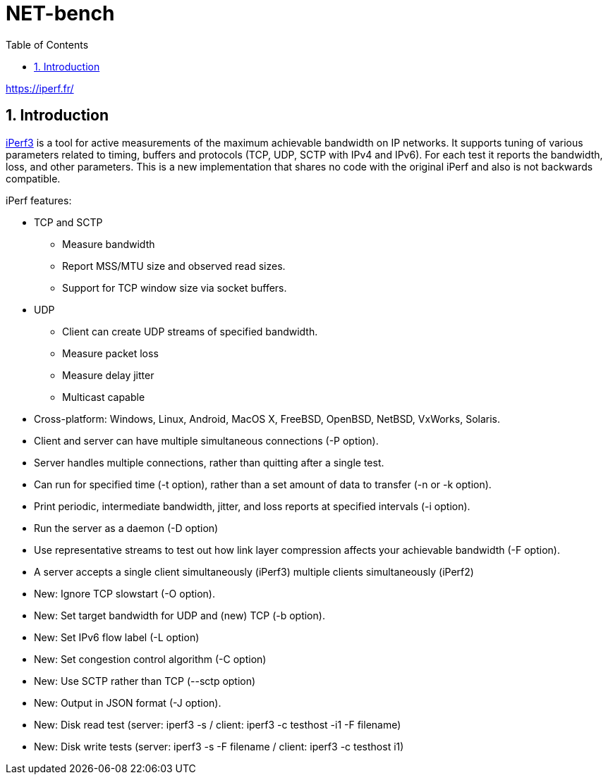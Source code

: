 = NET-bench
:sectnums:
:toc: left

https://iperf.fr/

== Introduction

https://iperf.fr/[iPerf3] is a tool for active measurements of the maximum achievable bandwidth on IP networks. It supports tuning of various parameters related to timing, buffers and protocols (TCP, UDP, SCTP with IPv4 and IPv6). For each test it reports the bandwidth, loss, and other parameters. This is a new implementation that shares no code with the original iPerf and also is not backwards compatible.



iPerf features:

* TCP and SCTP

** Measure bandwidth
** Report MSS/MTU size and observed read sizes.
** Support for TCP window size via socket buffers.

* UDP

** Client can create UDP streams of specified bandwidth.
** Measure packet loss
** Measure delay jitter
** Multicast capable

* Cross-platform: Windows, Linux, Android, MacOS X, FreeBSD, OpenBSD, NetBSD, VxWorks, Solaris.

* Client and server can have multiple simultaneous connections (-P option).

* Server handles multiple connections, rather than quitting after a single test.

* Can run for specified time (-t option), rather than a set amount of data to transfer (-n or -k option).

* Print periodic, intermediate bandwidth, jitter, and loss reports at specified intervals (-i option).

* Run the server as a daemon (-D option)

* Use representative streams to test out how link layer compression affects your achievable bandwidth (-F option).

* A server accepts a single client simultaneously (iPerf3) multiple clients simultaneously (iPerf2)

* New: Ignore TCP slowstart (-O option).

* New: Set target bandwidth for UDP and (new) TCP (-b option).

* New: Set IPv6 flow label (-L option)

* New: Set congestion control algorithm (-C option)

* New: Use SCTP rather than TCP (--sctp option)

* New: Output in JSON format (-J option).

* New: Disk read test (server: iperf3 -s / client: iperf3 -c testhost -i1 -F filename)

* New: Disk write tests (server: iperf3 -s -F filename / client: iperf3 -c testhost i1)
